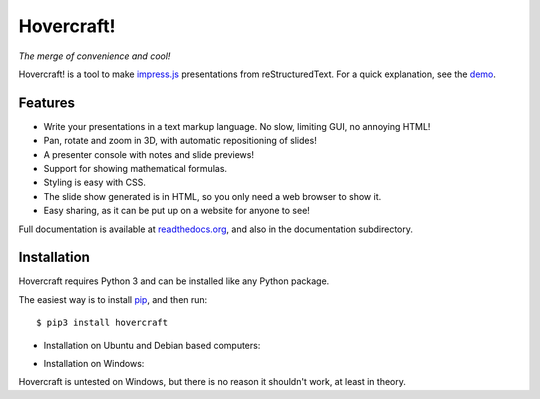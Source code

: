 Hovercraft!
===========

*The merge of convenience and cool!*

Hovercraft! is a tool to make impress.js_ presentations from
reStructuredText. For a quick explanation, see the demo_.

Features
--------

* Write your presentations in a text markup language. No slow, limiting GUI, no annoying HTML!

* Pan, rotate and zoom in 3D, with automatic repositioning of slides!

* A presenter console with notes and slide previews!

* Support for showing mathematical formulas.

* Styling is easy with CSS.

* The slide show generated is in HTML, so you only need a web browser to show it.

* Easy sharing, as it can be put up on a website for anyone to see!

Full documentation is available at readthedocs.org_, and also in the
documentation subdirectory.

Installation
------------

Hovercraft requires Python 3 and can be installed like any Python package.

The easiest way is to install pip_, and then run::

    $ pip3 install hovercraft

* Installation on Ubuntu and Debian based computers:

.. image:: https://img.youtube.com/vi/tHSJLF9OnKQ/0.jpg
   :target: https://www.youtube.com/watch?v=tHSJLF9OnKQ

* Installation on Windows:

.. image:: https://img.youtube.com/vi/I63I8Az24d8/0.jpg
   :target: https://www.youtube.com/watch?v=I63I8Az24d8


Hovercraft is untested on Windows, but there is no reason it shouldn't work, at least in theory.


.. _impress.js: http://github.com/bartaz/impress.js
.. _demo: http://regebro.github.com/hovercraft
.. _readthedocs.org: https://hovercraft.readthedocs.io/
.. _pip: http://www.pip-installer.org/en/latest/
